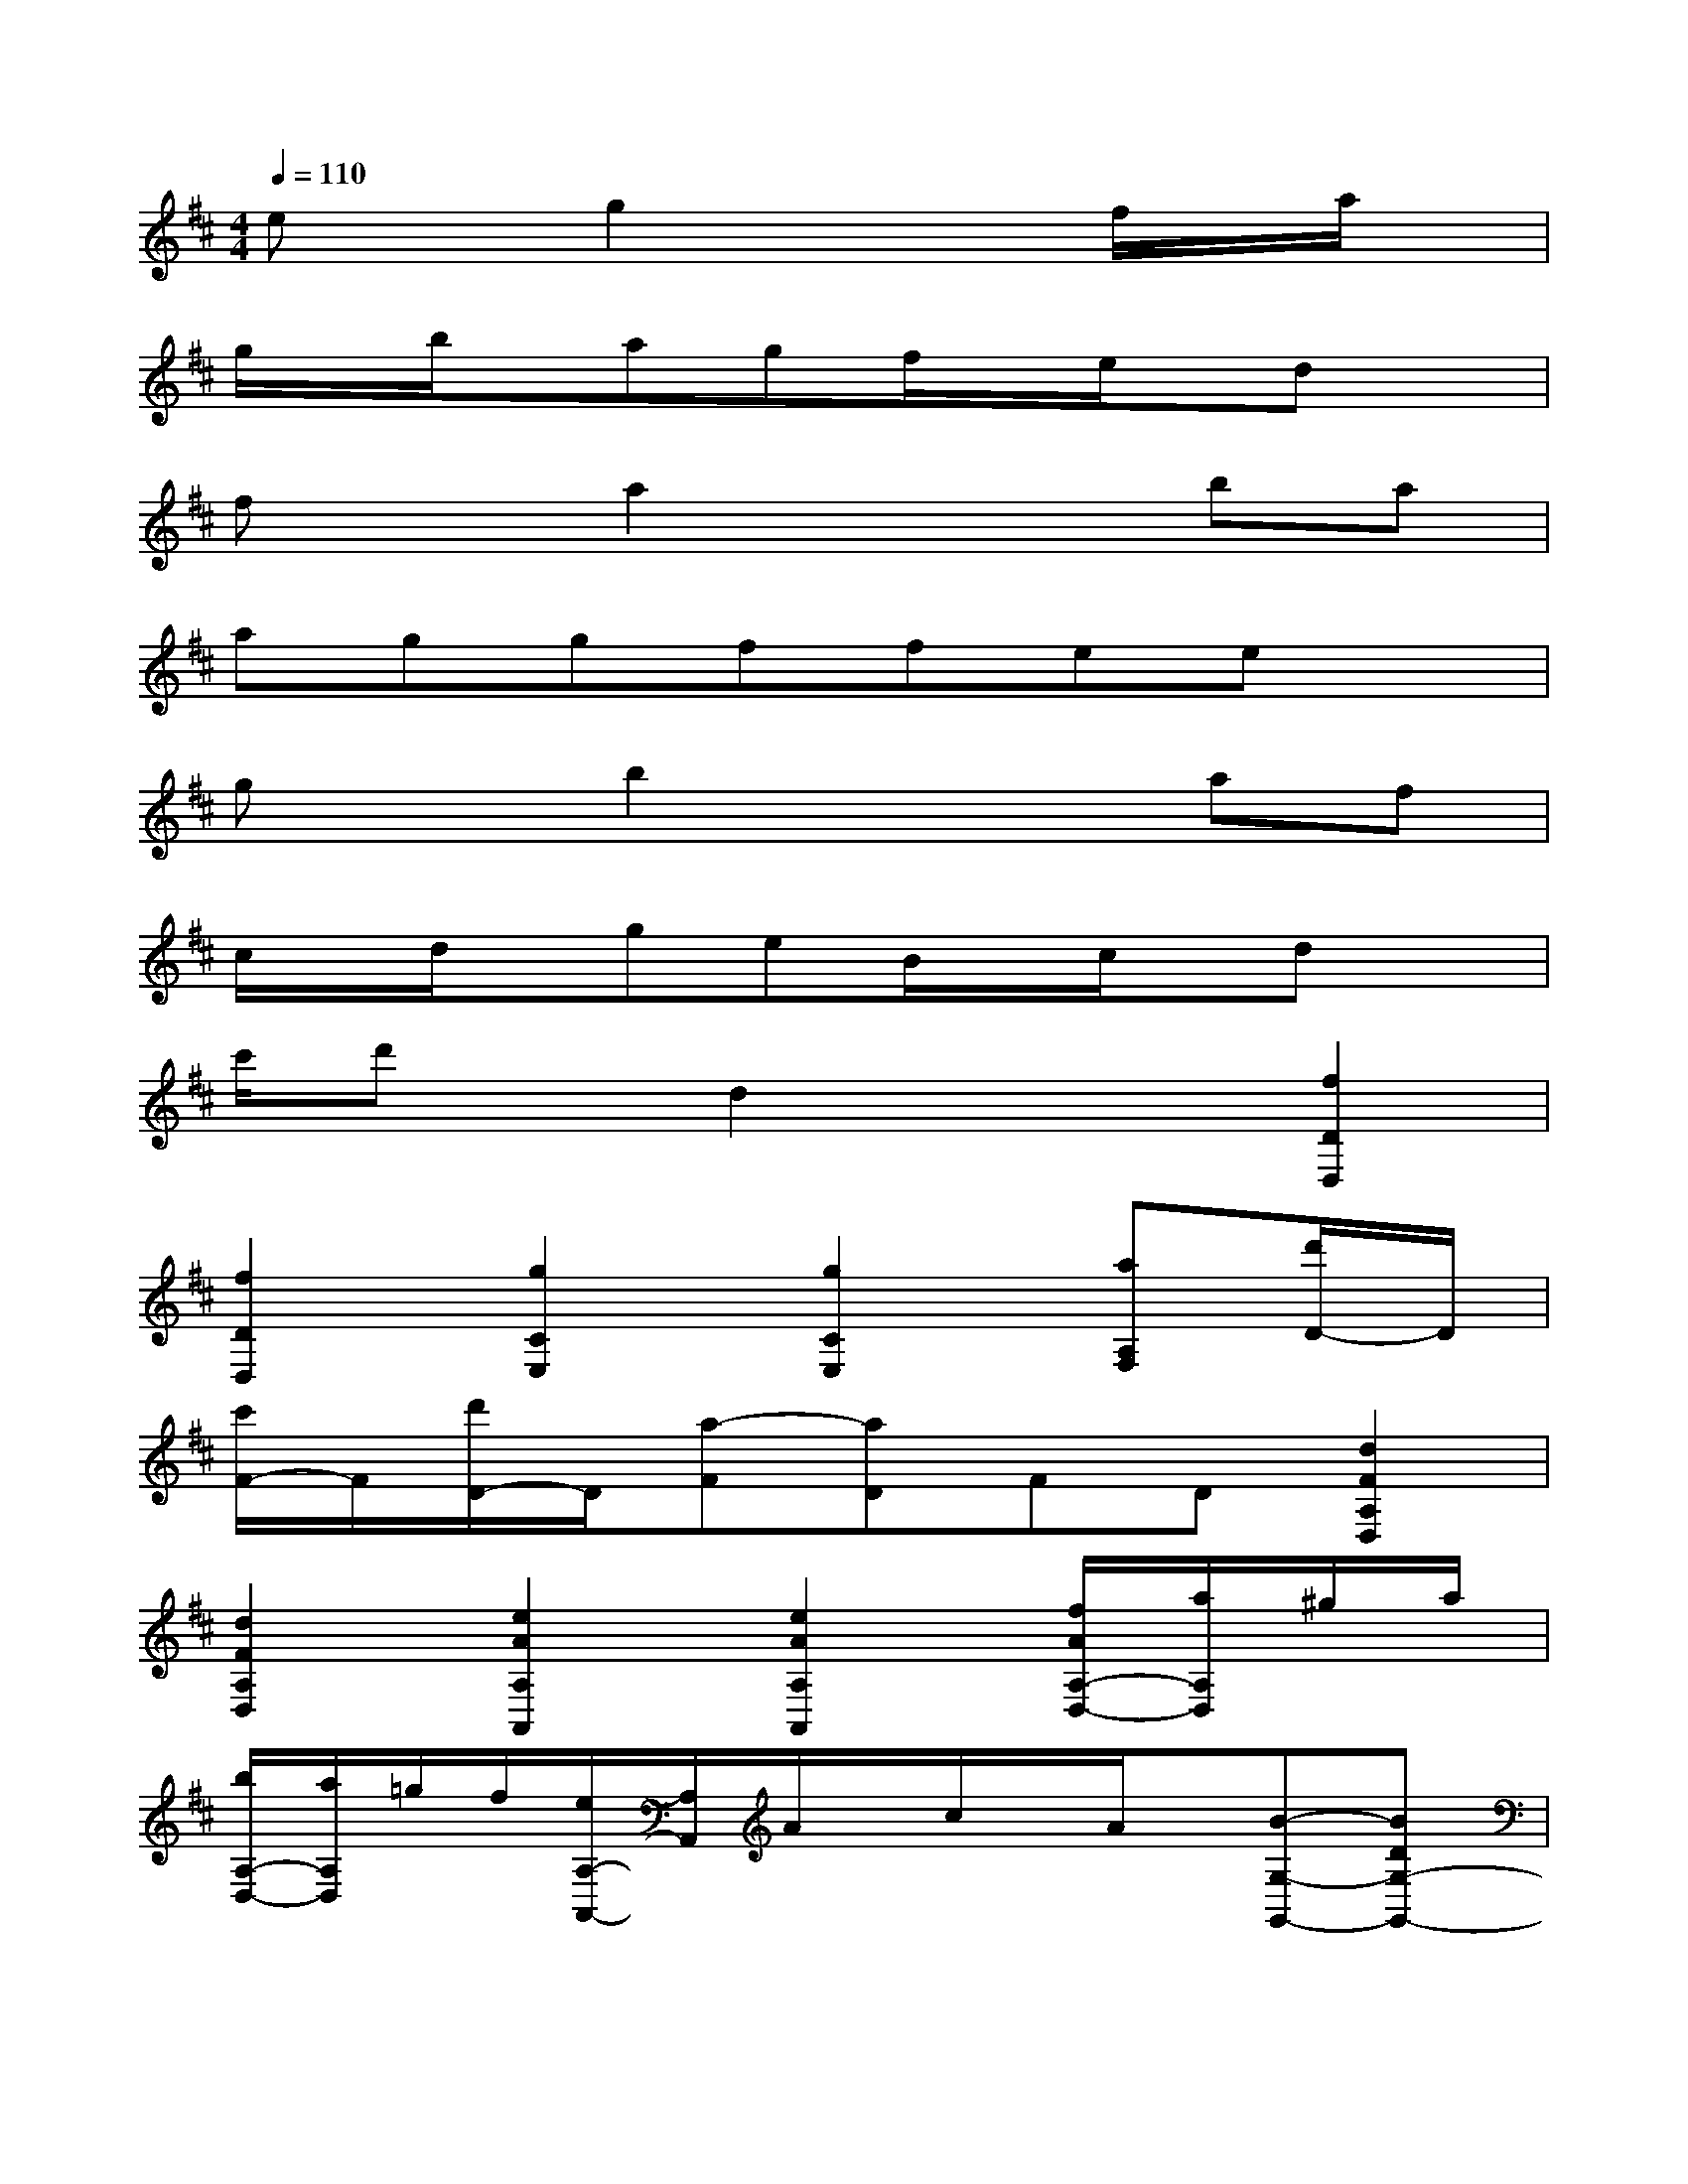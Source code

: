 X:1
T:
M:4/4
L:1/8
Q:1/4=110
K:D%2sharps
V:1
exg2x2f/2x/2a/2x/2|
g/2x/2b/2x/2agf/2x/2e/2x/2dx|
fxa2x2ba|
aggffeex|
gxb2x2af|
c/2x/2d/2x/2geB/2x/2c/2x/2dx|
c'/2d'x/2d2x2[f2D2D,2]|
[f2D2D,2][g2C2E,2][g2C2E,2][aA,F,][d'/2D/2-]D/2|
[c'/2F/2-]F/2[d'/2D/2-]D/2[a-F][aD]FD[d2F2A,2D,2]|
[d2F2A,2D,2][e2A2A,2A,,2][e2A2A,2A,,2][f/2A/2A,/2-D,/2-][a/2A,/2D,/2]^g/2a/2|
[b/2A,/2-D,/2-][a/2A,/2D,/2]=g/2f/2[e/2A,/2-A,,/2-][A,/2A,,/2]A/2x/2c/2x/2A/2x/2[B-G,-G,,-][BDG,-G,,-]|
[d/2B,/2-G,/2-G,,/2-][B,/2G,/2-G,,/2-][B/2D/2-G,/2-G,,/2-][D/2G,/2G,,/2][bG,-G,,-][B,G,-G,,-][BDG,-G,,-][B,G,G,,][A-F,-F,,-][ADF,-F,,-]|
[d/2A,/2-F,/2-F,,/2-][A,/2F,/2-F,,/2-][A/2D/2-F,/2-F,,/2-][D/2F,/2F,,/2][aF,-F,,-][A,F,-F,,-][ADF,-F,,-][A,F,F,,][geC,]x|
[AEA,G,]x[fdD,]x[ADA,F,]x[ecA,,]x|
[e/2c/2-E/2-C/2-A,/2-][f/2c/2E/2C/2A,/2]g/2f/2[e-c-A,,][ec]x2[gA,A,,-][CA,,-]|
[g/2E/2-A,,/2-][f/2E/2A,,/2-][e/2C/2-A,,/2-][d/2C/2A,,/2][cGEA,,-][A,A,,-][c'GEA,,-][A,A,,][d'FDA,,-][A,A,,-]